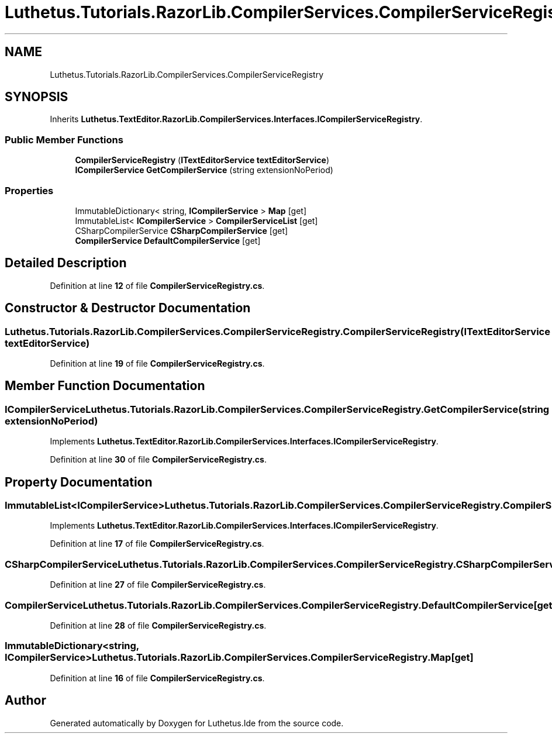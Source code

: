 .TH "Luthetus.Tutorials.RazorLib.CompilerServices.CompilerServiceRegistry" 3 "Version 1.0.0" "Luthetus.Ide" \" -*- nroff -*-
.ad l
.nh
.SH NAME
Luthetus.Tutorials.RazorLib.CompilerServices.CompilerServiceRegistry
.SH SYNOPSIS
.br
.PP
.PP
Inherits \fBLuthetus\&.TextEditor\&.RazorLib\&.CompilerServices\&.Interfaces\&.ICompilerServiceRegistry\fP\&.
.SS "Public Member Functions"

.in +1c
.ti -1c
.RI "\fBCompilerServiceRegistry\fP (\fBITextEditorService\fP \fBtextEditorService\fP)"
.br
.ti -1c
.RI "\fBICompilerService\fP \fBGetCompilerService\fP (string extensionNoPeriod)"
.br
.in -1c
.SS "Properties"

.in +1c
.ti -1c
.RI "ImmutableDictionary< string, \fBICompilerService\fP > \fBMap\fP\fR [get]\fP"
.br
.ti -1c
.RI "ImmutableList< \fBICompilerService\fP > \fBCompilerServiceList\fP\fR [get]\fP"
.br
.ti -1c
.RI "CSharpCompilerService \fBCSharpCompilerService\fP\fR [get]\fP"
.br
.ti -1c
.RI "\fBCompilerService\fP \fBDefaultCompilerService\fP\fR [get]\fP"
.br
.in -1c
.SH "Detailed Description"
.PP 
Definition at line \fB12\fP of file \fBCompilerServiceRegistry\&.cs\fP\&.
.SH "Constructor & Destructor Documentation"
.PP 
.SS "Luthetus\&.Tutorials\&.RazorLib\&.CompilerServices\&.CompilerServiceRegistry\&.CompilerServiceRegistry (\fBITextEditorService\fP textEditorService)"

.PP
Definition at line \fB19\fP of file \fBCompilerServiceRegistry\&.cs\fP\&.
.SH "Member Function Documentation"
.PP 
.SS "\fBICompilerService\fP Luthetus\&.Tutorials\&.RazorLib\&.CompilerServices\&.CompilerServiceRegistry\&.GetCompilerService (string extensionNoPeriod)"

.PP
Implements \fBLuthetus\&.TextEditor\&.RazorLib\&.CompilerServices\&.Interfaces\&.ICompilerServiceRegistry\fP\&.
.PP
Definition at line \fB30\fP of file \fBCompilerServiceRegistry\&.cs\fP\&.
.SH "Property Documentation"
.PP 
.SS "ImmutableList<\fBICompilerService\fP> Luthetus\&.Tutorials\&.RazorLib\&.CompilerServices\&.CompilerServiceRegistry\&.CompilerServiceList\fR [get]\fP"

.PP
Implements \fBLuthetus\&.TextEditor\&.RazorLib\&.CompilerServices\&.Interfaces\&.ICompilerServiceRegistry\fP\&.
.PP
Definition at line \fB17\fP of file \fBCompilerServiceRegistry\&.cs\fP\&.
.SS "CSharpCompilerService Luthetus\&.Tutorials\&.RazorLib\&.CompilerServices\&.CompilerServiceRegistry\&.CSharpCompilerService\fR [get]\fP"

.PP
Definition at line \fB27\fP of file \fBCompilerServiceRegistry\&.cs\fP\&.
.SS "\fBCompilerService\fP Luthetus\&.Tutorials\&.RazorLib\&.CompilerServices\&.CompilerServiceRegistry\&.DefaultCompilerService\fR [get]\fP"

.PP
Definition at line \fB28\fP of file \fBCompilerServiceRegistry\&.cs\fP\&.
.SS "ImmutableDictionary<string, \fBICompilerService\fP> Luthetus\&.Tutorials\&.RazorLib\&.CompilerServices\&.CompilerServiceRegistry\&.Map\fR [get]\fP"

.PP
Definition at line \fB16\fP of file \fBCompilerServiceRegistry\&.cs\fP\&.

.SH "Author"
.PP 
Generated automatically by Doxygen for Luthetus\&.Ide from the source code\&.
